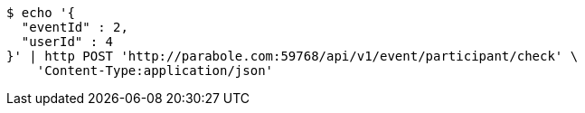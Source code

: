 [source,bash]
----
$ echo '{
  "eventId" : 2,
  "userId" : 4
}' | http POST 'http://parabole.com:59768/api/v1/event/participant/check' \
    'Content-Type:application/json'
----